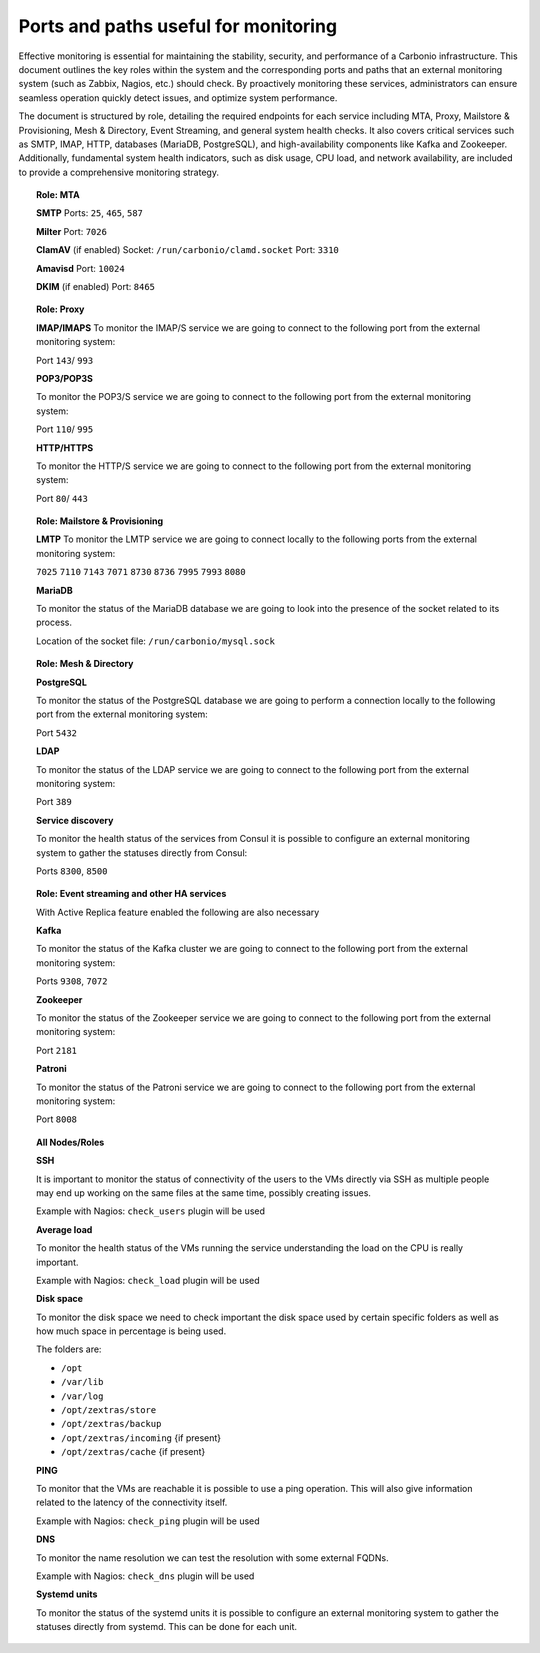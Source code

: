Ports and paths useful for monitoring
=====================================

Effective monitoring is essential for maintaining the stability, security,
and performance of a Carbonio infrastructure.
This document outlines the key roles within the system and the corresponding ports and paths
that an external monitoring system (such as Zabbix, Nagios, etc.) should check. \
By proactively monitoring these services, administrators can ensure seamless operation
quickly detect issues, and optimize system performance.

The document is structured by role, detailing the required endpoints for each service
including MTA, Proxy, Mailstore & Provisioning, Mesh & Directory, Event Streaming, and general system health checks.
It also covers critical services such as SMTP, IMAP, HTTP, databases (MariaDB, PostgreSQL), and high-availability
components like Kafka and Zookeeper.
Additionally, fundamental system health indicators, such as disk usage, CPU load, and network availability, are included
to provide a comprehensive monitoring strategy.

.. topic:: Role: MTA

   **SMTP**
   Ports: ``25``, ``465``, ``587``

   **Milter**
   Port: ``7026``

   **ClamAV** (if enabled)
   Socket: ``/run/carbonio/clamd.socket``
   Port: ``3310``

   **Amavisd**
   Port: ``10024``

   **DKIM** (if enabled)
   Port: ``8465``

.. topic:: Role: Proxy

    **IMAP/IMAPS**
    To monitor the IMAP/S service we are going to connect to the following
    port from the external monitoring system:

    Port ``143``/ ``993``

    **POP3/POP3S**

    To monitor the POP3/S service we are going to connect to the following
    port from the external monitoring system:

    Port ``110``/ ``995``

    **HTTP/HTTPS**

    To monitor the HTTP/S service we are going to connect to the following
    port from the external monitoring system:

    Port ``80``/ ``443``

.. topic:: Role: Mailstore & Provisioning

    **LMTP**
    To monitor the LMTP service we are going to connect locally to the
    following ports from the external monitoring system:

    ``7025``
    ``7110``
    ``7143``
    ``7071``
    ``8730``
    ``8736``
    ``7995``
    ``7993``
    ``8080``

    **MariaDB**

    To monitor the status of the MariaDB database we are going to look into
    the presence of the socket related to its process.

    Location of the socket file: ``/run/carbonio/mysql.sock``

.. topic:: Role: Mesh & Directory

    **PostgreSQL**

    To monitor the status of the PostgreSQL database we are going to
    perform a connection locally to the following port from the external
    monitoring system:

    Port ``5432``

    **LDAP**

    To monitor the status of the LDAP service we are going to connect to the
    following port from the external monitoring system:

    Port ``389``

    **Service discovery**

    To monitor the health status of the services from Consul it is possible
    to configure an external monitoring system to gather the statuses
    directly from Consul:

    Ports ``8300``, ``8500``

.. topic:: Role: Event streaming and other HA services


    With Active Replica feature enabled the following are also necessary

    **Kafka**

    To monitor the status of the Kafka cluster we are going to connect to
    the following port from the external monitoring system:

    Ports ``9308``, ``7072``

    **Zookeeper**

    To monitor the status of the Zookeeper service we are going to connect
    to the following port from the external monitoring system:

    Port ``2181``

    **Patroni**

    To monitor the status of the Patroni service we are going to connect to
    the following port from the external monitoring system:

    Port ``8008``

.. topic:: All Nodes/Roles

    **SSH**

    It is important to monitor the status of connectivity of the users to
    the VMs directly via SSH as multiple people may end up working on the
    same files at the same time, possibly creating issues.

    Example with Nagios: ``check_users`` plugin will be used

    **Average load**

    To monitor the health status of the VMs running the service
    understanding the load on the CPU is really important.

    Example with Nagios: ``check_load`` plugin will be used

    **Disk space**

    To monitor the disk space we need to check important the disk space used
    by certain specific folders as well as how much space in percentage is
    being used.

    The folders are:

    -  ``/opt``

    -  ``/var/lib``

    -  ``/var/log``

    -  ``/opt/zextras/store``

    -  ``/opt/zextras/backup``

    -  ``/opt/zextras/incoming`` {if present}

    -  ``/opt/zextras/cache`` {if present}

    **PING**

    To monitor that the VMs are reachable it is possible to use a ping
    operation. This will also give information related to the latency of the
    connectivity itself.

    Example with Nagios: ``check_ping`` plugin will be used

    **DNS**

    To monitor the name resolution we can test the resolution with some
    external FQDNs.

    Example with Nagios: ``check_dns`` plugin will be used

    **Systemd units**

    To monitor the status of the systemd units it is possible to configure
    an external monitoring system to gather the statuses directly from
    systemd. This can be done for each unit.
